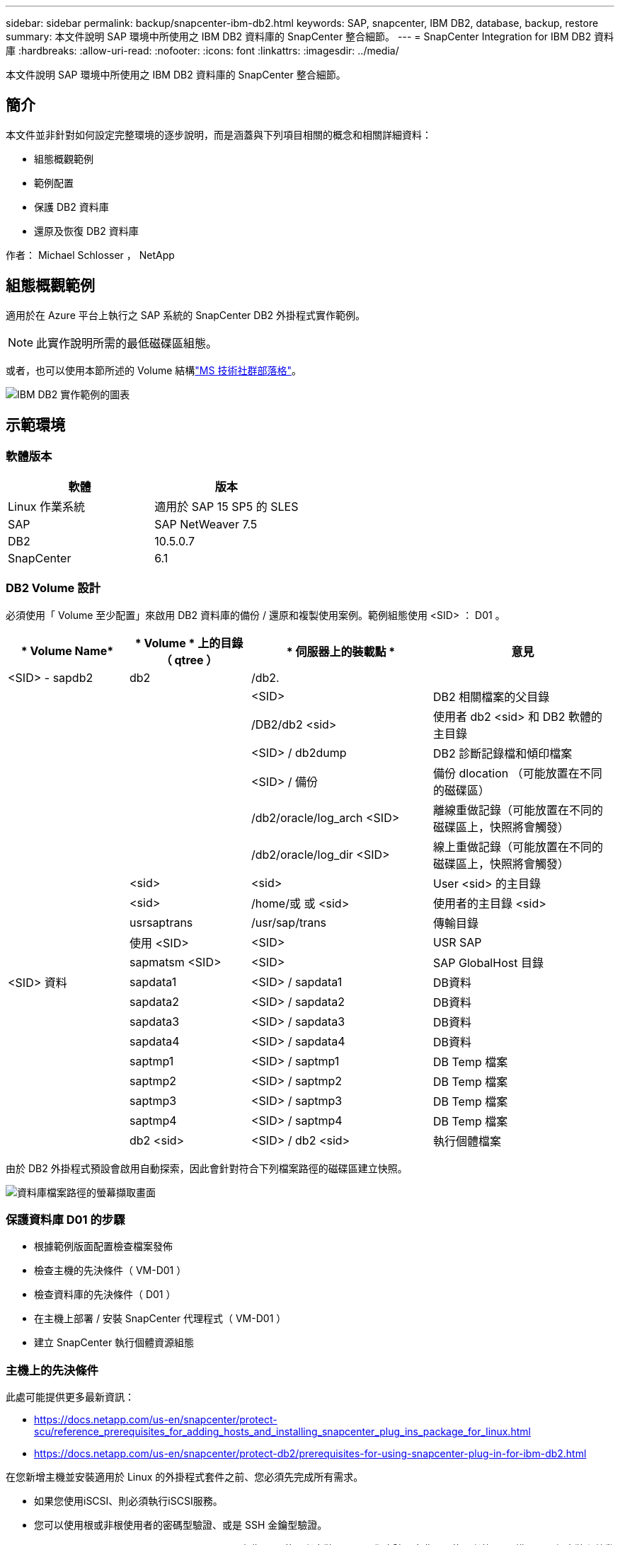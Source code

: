 ---
sidebar: sidebar 
permalink: backup/snapcenter-ibm-db2.html 
keywords: SAP, snapcenter, IBM DB2, database, backup, restore 
summary: 本文件說明 SAP 環境中所使用之 IBM DB2 資料庫的 SnapCenter 整合細節。 
---
= SnapCenter Integration for IBM DB2 資料庫
:hardbreaks:
:allow-uri-read: 
:nofooter: 
:icons: font
:linkattrs: 
:imagesdir: ../media/


[role="lead"]
本文件說明 SAP 環境中所使用之 IBM DB2 資料庫的 SnapCenter 整合細節。



== 簡介

本文件並非針對如何設定完整環境的逐步說明，而是涵蓋與下列項目相關的概念和相關詳細資料：

* 組態概觀範例
* 範例配置
* 保護 DB2 資料庫
* 還原及恢復 DB2 資料庫


作者： Michael Schlosser ， NetApp



== 組態概觀範例

適用於在 Azure 平台上執行之 SAP 系統的 SnapCenter DB2 外掛程式實作範例。


NOTE: 此實作說明所需的最低磁碟區組態。

或者，也可以使用本節所述的 Volume 結構link:https://techcommunity.microsoft.com/blog/sapapplications/db2-installation-guide-on-anf/3709437["MS 技術社群部落格"]。

image:sc-ibm-db2-image01.png["IBM DB2 實作範例的圖表"]



== 示範環境



=== 軟體版本

[cols="50%, 50%"]
|===
| *軟體* | *版本* 


| Linux 作業系統 | 適用於 SAP 15 SP5 的 SLES 


| SAP | SAP NetWeaver 7.5 


| DB2 | 10.5.0.7 


| SnapCenter | 6.1 
|===


=== DB2 Volume 設計

必須使用「 Volume 至少配置」來啟用 DB2 資料庫的備份 / 還原和複製使用案例。範例組態使用 <SID> ： D01 。

[cols="20%, 20%, 30%, 30%"]
|===
| * Volume Name* | * Volume * 上的目錄（ qtree ） | * 伺服器上的裝載點 * | *意見* 


| <SID> - sapdb2 | db2 | /db2. |  


|  |  | <SID> | DB2 相關檔案的父目錄 


|  |  | /DB2/db2 <sid> | 使用者 db2 <sid> 和 DB2 軟體的主目錄 


|  |  | <SID> / db2dump | DB2 診斷記錄檔和傾印檔案 


|  |  | <SID> / 備份 | 備份 dlocation （可能放置在不同的磁碟區） 


|  |  | /db2/oracle/log_arch <SID> | 離線重做記錄（可能放置在不同的磁碟區上，快照將會觸發） 


|  |  | /db2/oracle/log_dir <SID> | 線上重做記錄（可能放置在不同的磁碟區上，快照將會觸發） 


|  | <sid> | <sid> | User <sid> 的主目錄 


|  | <sid> | /home/或 或 <sid> | 使用者的主目錄 <sid> 


|  | usrsaptrans | /usr/sap/trans | 傳輸目錄 


|  | 使用 <SID> | <SID> | USR SAP 


|  | sapmatsm <SID> | <SID> | SAP GlobalHost 目錄 


| <SID> 資料 | sapdata1 | <SID> / sapdata1 | DB資料 


|  | sapdata2 | <SID> / sapdata2 | DB資料 


|  | sapdata3 | <SID> / sapdata3 | DB資料 


|  | sapdata4 | <SID> / sapdata4 | DB資料 


|  | saptmp1 | <SID> / saptmp1 | DB Temp 檔案 


|  | saptmp2 | <SID> / saptmp2 | DB Temp 檔案 


|  | saptmp3 | <SID> / saptmp3 | DB Temp 檔案 


|  | saptmp4 | <SID> / saptmp4 | DB Temp 檔案 


|  | db2 <sid> | <SID> / db2 <sid> | 執行個體檔案 
|===
由於 DB2 外掛程式預設會啟用自動探索，因此會針對符合下列檔案路徑的磁碟區建立快照。

image:sc-ibm-db2-image02.png["資料庫檔案路徑的螢幕擷取畫面"]



=== 保護資料庫 D01 的步驟

* 根據範例版面配置檢查檔案發佈
* 檢查主機的先決條件（ VM-D01 ）
* 檢查資料庫的先決條件（ D01 ）
* 在主機上部署 / 安裝 SnapCenter 代理程式（ VM-D01 ）
* 建立 SnapCenter 執行個體資源組態




=== 主機上的先決條件

此處可能提供更多最新資訊：

* https://docs.netapp.com/us-en/snapcenter/protect-scu/reference_prerequisites_for_adding_hosts_and_installing_snapcenter_plug_ins_package_for_linux.html[]
* https://docs.netapp.com/us-en/snapcenter/protect-db2/prerequisites-for-using-snapcenter-plug-in-for-ibm-db2.html[]


在您新增主機並安裝適用於 Linux 的外掛程式套件之前、您必須先完成所有需求。

* 如果您使用iSCSI、則必須執行iSCSI服務。
* 您可以使用根或非根使用者的密碼型驗證、或是 SSH 金鑰型驗證。
* SnapCenter Plug-in for Unix File Systems 可由非 root 使用者安裝。不過、您應該設定非root使用者的Sudo權限、以便安裝和啟動外掛程式程序。安裝外掛程式之後、程序將以有效的非root使用者身分執行。
* 以驗證模式建立認證、做為安裝使用者的 Linux 。
* 您必須在 Linux 主機上安裝 Java 11 。
* 請確定您只在 Linux 主機上安裝 Java 11 認證版本
* 如需下載 Java 的資訊，請參閱：適用於所有作業系統的 Java 下載
* 您應該使用 bash 做為外掛程式安裝的預設 Shell 。




=== 資料庫的必要條件–啟用記錄與備份


NOTE: 若要啟用離線記錄，需要對資料庫進行離線完整備份。通常它已啟用於生產系統。

* 建立用於備份和 log_arch 的目錄（ /db2/D01/backup ， /sybase/D01/log_arch ）
* 啟用 logarcheth1 （以作業系統使用者 db2d01 的形式）
+
** 使用 logarchethy1 磁碟的 D01 DB2 更新資料庫設定： /db2/D01/log_arch/


* 建立離線備份（以作業系統使用者 db2d01 的身分）
+
** db2 停止力
** db2start 管理模式限制存取
** DB2 備份資料庫 D01 至 /DB2/D01/backup
** DB2 啟動資料庫 D01






=== 將 SnapCenter 代理程式部署至主機 VM-D01

如需詳細資訊link:https://docs.netapp.com/us-en/snapcenter/protect-scu/task_add_hosts_and_install_the_snapcenter_plug_ins_package_for_linux.html["本文檔SnapCenter"]，請參閱。

選取 IBM DB2 和 Unix 檔案系統外掛程式。

image:sc-ibm-db2-image03.png["新增 IBM DB2 和 Unix 檔案系統外掛程式的螢幕擷取畫面"]


NOTE: 安裝之後，會觸發主機上的資料庫探索。

image:sc-ibm-db2-image04.png["主機上資料庫探索的螢幕擷取畫面"]



=== 建立資料庫 D01 的資源組態

選取探索到的資源 D01

image:sc-ibm-db2-image05.png["主機上資料庫探索的螢幕擷取畫面"]

設定 Snapshot Name

image:sc-ibm-db2-image06.png["設定快照名稱對話方塊的螢幕擷取畫面"]

不需要特定的應用程式設定，請視需要設定原則和通知設定。

image:sc-ibm-db2-image07.png["設定原則和通知設定的螢幕擷取畫面"]

並完成組態設定。



==== 恢復系統 D01 的順序

. 停止 SAP System D01 （包括資料庫）
. 還原 SnapCenter 備份（ Volume D01 資料）
+
.. 卸載檔案系統
.. 還原 Volume
.. 掛載檔案系統
.. 將資料庫初始化為鏡射資料庫


. 恢復資料庫 D01 （使用 DB2 rollForward ）
. 啟動 SAP System D01




=== 恢復資料庫 D01

* 在主機 VM-D01 上停止 SAP 系統 + DB D01
+
** 使用者 d01adm ： stopsap


* 還原備份
+
** SnapCenter GUI ：選取還原所需的備份
+
image:sc-ibm-db2-image08.png["SnapCenter GUI 的螢幕擷取畫面，可選取備份以進行還原"]

** 若為 ANF 部署，則只有完整資源可用
+
image:sc-ibm-db2-image09.png["SnapCenter GUI 的螢幕擷取畫面，可選取備份以進行還原"]





摘要將會顯示，完成後會開始實際還原。

image:sc-ibm-db2-image10.png["用於備份以供還原的摘要畫面"]


NOTE: 「 db2inidb D01 as mirror 」是 SnapCenter 還原工作流程的一部分。

* 檢查恢復狀態資料庫 D01 （使用者 db2d01 ）
+
** DB2 rollForward db D01 查詢狀態


* 視需要復原資料庫–這是一種無損失的恢復（使用者為 db2d01 ）
+
** 將 DB2 資料轉送資料庫 D01 至記錄結尾


* 停止資料庫恢復和線上資料庫 D01 （使用者為 db2d01 ）
+
** DB2 rollForward db D01 停止


* 啟動 SAP 系統（使用者 d01adm ）
+
** 啟動






== 其他資訊和版本歷程記錄

下列已重新編碼的展示可支援文件。

.安裝與組態 DB2 外掛程式， DB2 資料庫的備份
video::66c87afd-ca53-4af1-8bd8-b2b900c1fb0f[panopto,width=360]
.DB2 資料庫的還原與還原
video::3a82e561-e5a2-4a23-9465-b2b900c1fac5[panopto,width=360]
若要深入瞭解本文所述資訊、請檢閱下列文件和 / 或網站：

* link:https://techcommunity.microsoft.com/blog/sapapplications/db2-installation-guide-on-anf/3709437["SAP on DB2 Installation Azure on anf"]
* link:https://docs.netapp.com/us-en/snapcenter/protect-scu/reference_prerequisites_for_adding_hosts_and_installing_snapcenter_plug_ins_package_for_linux.html["外掛程式的 SnapCenter 必要條件"]
* link:https://docs.netapp.com/us-en/snapcenter/protect-scu/task_add_hosts_and_install_the_snapcenter_plug_ins_package_for_linux.html["SnapCenter 安裝外掛程式"]
* link:https://docs.netapp.com/us-en/snapcenter/protect-db2/snapcenter-plug-in-for-ibm-db2-overview.html["SnapCenter DB2 外掛程式文件"]
* SAP Notes （需要登入）
+
** 83000 - DB2/390 ：備份與還原選項： https://me.sap.com/notes/83000[]
** 594301 - DB6 ：管理工具和分割鏡像： https://me.sap.com/notes/594301[]


* NetApp 產品文件： https://www.netapp.com/support-and-training/documentation/[]
* NetApp SAP 解決方案：使用案例，最佳實務做法和效益的相關資訊： https://docs.netapp.com/us-en/netapp-solutions-sap[]




=== 版本歷程記錄

[cols="25 %, 25%, 50%"]
|===
| *版本* | *日期* | * 文件版本歷程記錄 * 


| 1.0版 | 2025 年 4 月 | 初始版本–備份 / 還原 DB2 資料庫 
|===